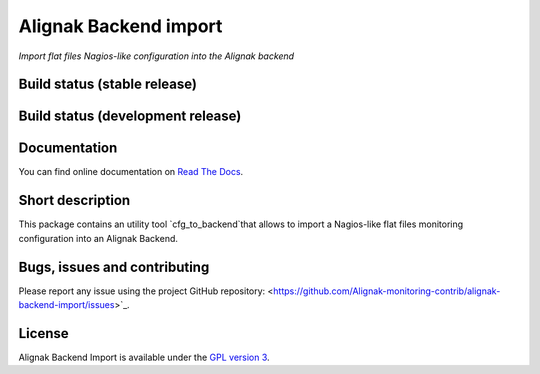 Alignak Backend import
======================

*Import flat files Nagios-like configuration into the Alignak backend*

Build status (stable release)
----------------------------------------

.. image:: https://travis-ci.org/Alignak-monitoring-contrib/alignak-backend-import.svg?branch=master
    :target: https://travis-ci.org/Alignak-monitoring-contrib/alignak-backend-import

.. image:: https://readthedocs.org/projects/alignak-backend-import/badge/?version=latest
  :target: http://alignak-backend-import.readthedocs.org/en/latest/?badge=latest
  :alt: Documentation Status


Build status (development release)
----------------------------------------

.. image:: https://travis-ci.org/Alignak-monitoring-contrib/alignak-backend-import.svg?branch=develop
    :target: https://travis-ci.org/Alignak-monitoring-contrib/alignak-backend-import

.. image:: https://readthedocs.org/projects/alignak-backend-import/badge/?version=develop
  :target: http://alignak-backend-import.readthedocs.org/en/develop/?badge=develop
  :alt: Documentation Status


Documentation
----------------------------------------

You can find online documentation on `Read The Docs <http://alignak-backend-import.readthedocs.org>`_.

Short description
-------------------

This package contains an utility tool `cfg_to_backend`that allows to import a Nagios-like flat files monitoring configuration into an Alignak Backend.

Bugs, issues and contributing
----------------------------------------

Please report any issue using the project GitHub repository: <https://github.com/Alignak-monitoring-contrib/alignak-backend-import/issues>`_.

License
----------------------------------------

Alignak Backend Import is available under the `GPL version 3 <http://opensource.org/licenses/GPL-3.0>`_.

